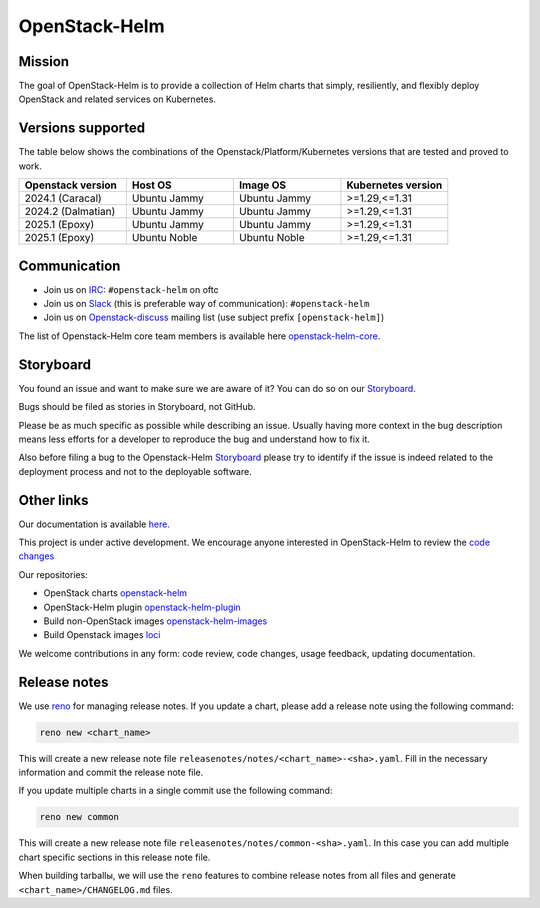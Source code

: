 ==============
OpenStack-Helm
==============

Mission
-------

The goal of OpenStack-Helm is to provide a collection of Helm charts that
simply, resiliently, and flexibly deploy OpenStack and related services
on Kubernetes.

Versions supported
------------------

The table below shows the combinations of the Openstack/Platform/Kubernetes versions
that are tested and proved to work.

.. list-table::
   :widths: 30 30 30 30
   :header-rows: 1

   * - Openstack version
     - Host OS
     - Image OS
     - Kubernetes version
   * - 2024.1 (Caracal)
     - Ubuntu Jammy
     - Ubuntu Jammy
     - >=1.29,<=1.31
   * - 2024.2 (Dalmatian)
     - Ubuntu Jammy
     - Ubuntu Jammy
     - >=1.29,<=1.31
   * - 2025.1 (Epoxy)
     - Ubuntu Jammy
     - Ubuntu Jammy
     - >=1.29,<=1.31
   * - 2025.1 (Epoxy)
     - Ubuntu Noble
     - Ubuntu Noble
     - >=1.29,<=1.31

Communication
-------------

* Join us on `IRC <irc://chat.oftc.net/openstack-helm>`_:
  ``#openstack-helm`` on oftc
* Join us on `Slack <https://kubernetes.slack.com/messages/C3WERB7DE/>`_
  (this is preferable way of communication): ``#openstack-helm``
* Join us on `Openstack-discuss <https://lists.openstack.org/cgi-bin/mailman/listinfo/openstack-discuss>`_
  mailing list (use subject prefix ``[openstack-helm]``)

The list of Openstack-Helm core team members is available here
`openstack-helm-core <https://review.opendev.org/#/admin/groups/1749,members>`_.

Storyboard
----------

You found an issue and want to make sure we are aware of it? You can do so on our
`Storyboard <https://storyboard.openstack.org/#!/project_group/64>`_.

Bugs should be filed as stories in Storyboard, not GitHub.

Please be as much specific as possible while describing an issue. Usually having
more context in the bug description means less efforts for a developer to
reproduce the bug and understand how to fix it.

Also before filing a bug to the Openstack-Helm `Storyboard <https://storyboard.openstack.org/#!/project_group/64>`_
please try to identify if the issue is indeed related to the deployment
process and not to the deployable software.

Other links
-----------

Our documentation is available `here <https://docs.openstack.org/openstack-helm/latest/>`_.

This project is under active development. We encourage anyone interested in
OpenStack-Helm to review the `code changes <https://review.opendev.org/q/(project:openstack/openstack-helm+OR+project:openstack/openstack-helm-images+OR+project:openstack/loci)+AND+-is:abandoned>`_

Our repositories:

* OpenStack charts `openstack-helm <https://opendev.org/openstack/openstack-helm.git>`_
* OpenStack-Helm plugin `openstack-helm-plugin <https://opendev.org/openstack/openstack-helm-plugin.git>`_
* Build non-OpenStack images `openstack-helm-images <https://opendev.org/openstack/openstack-helm-images.git>`_
* Build Openstack images `loci <https://opendev.org/openstack/loci.git>`_

We welcome contributions in any form: code review, code changes, usage feedback, updating documentation.

Release notes
-------------

We use `reno <https://opendev.org/openstack/reno.git>`_ for managing release notes. If you update
a chart, please add a release note using the following command:

.. code-block:: bash

    reno new <chart_name>

This will create a new release note file ``releasenotes/notes/<chart_name>-<sha>.yaml``. Fill in the
necessary information and commit the release note file.

If you update multiple charts in a single commit use the following command:

.. code-block:: bash

    reno new common

This will create a new release note file ``releasenotes/notes/common-<sha>.yaml``. In this case you
can add multiple chart specific sections in this release note file.

When building tarballы, we will use the ``reno`` features to combine release notes from all files and
generate  ``<chart_name>/CHANGELOG.md`` files.
